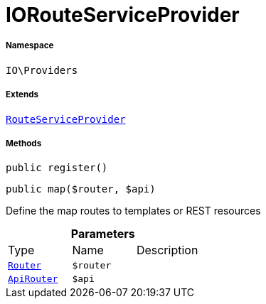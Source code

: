 :table-caption!:
:example-caption!:
:source-highlighter: prettify
:sectids!:
[[io__iorouteserviceprovider]]
= IORouteServiceProvider





===== Namespace

`IO\Providers`

===== Extends
xref:stable7@interface::Miscellaneous.adoc#miscellaneous_plugin_routeserviceprovider[`RouteServiceProvider`]





===== Methods

[source%nowrap, php, subs=+macros]
[#register]
----

public register()

----







[source%nowrap, php, subs=+macros]
[#map]
----

public map($router, $api)

----





Define the map routes to templates or REST resources

.*Parameters*
|===
|Type |Name |Description
| xref:stable7@interface::Miscellaneous.adoc#miscellaneous_routing_router[`Router`]
a|`$router`
|

| xref:stable7@interface::Miscellaneous.adoc#miscellaneous_routing_apirouter[`ApiRouter`]
a|`$api`
|
|===


